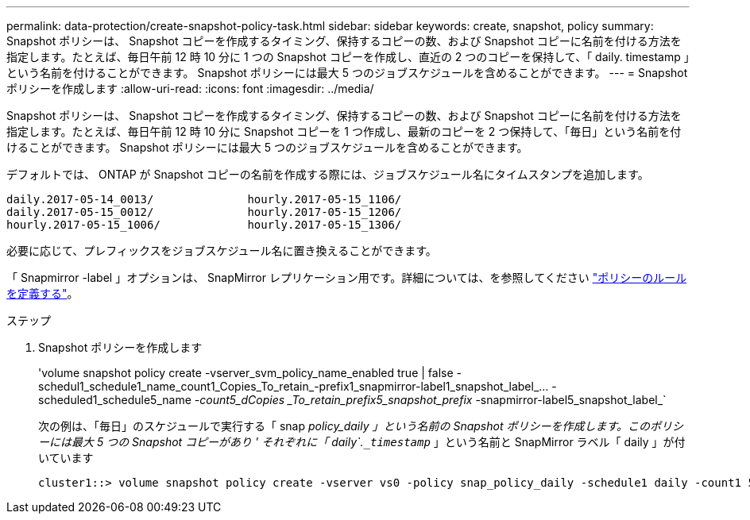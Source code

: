 ---
permalink: data-protection/create-snapshot-policy-task.html 
sidebar: sidebar 
keywords: create, snapshot, policy 
summary: Snapshot ポリシーは、 Snapshot コピーを作成するタイミング、保持するコピーの数、および Snapshot コピーに名前を付ける方法を指定します。たとえば、毎日午前 12 時 10 分に 1 つの Snapshot コピーを作成し、直近の 2 つのコピーを保持して、「 daily. timestamp 」という名前を付けることができます。 Snapshot ポリシーには最大 5 つのジョブスケジュールを含めることができます。 
---
= Snapshot ポリシーを作成します
:allow-uri-read: 
:icons: font
:imagesdir: ../media/


[role="lead"]
Snapshot ポリシーは、 Snapshot コピーを作成するタイミング、保持するコピーの数、および Snapshot コピーに名前を付ける方法を指定します。たとえば、毎日午前 12 時 10 分に Snapshot コピーを 1 つ作成し、最新のコピーを 2 つ保持して、「毎日」という名前を付けることができます。 Snapshot ポリシーには最大 5 つのジョブスケジュールを含めることができます。

デフォルトでは、 ONTAP が Snapshot コピーの名前を作成する際には、ジョブスケジュール名にタイムスタンプを追加します。

[listing]
----
daily.2017-05-14_0013/              hourly.2017-05-15_1106/
daily.2017-05-15_0012/              hourly.2017-05-15_1206/
hourly.2017-05-15_1006/             hourly.2017-05-15_1306/
----
必要に応じて、プレフィックスをジョブスケジュール名に置き換えることができます。

「 Snapmirror -label 」オプションは、 SnapMirror レプリケーション用です。詳細については、を参照してください link:define-rule-policy-task.html["ポリシーのルールを定義する"]。

.ステップ
. Snapshot ポリシーを作成します
+
'volume snapshot policy create -vserver_svm_policy_name_enabled true | false -schedul1_schedule1_name_count1_Copies_To_retain_-prefix1_snapmirror-label1_snapshot_label_… -scheduled1_schedule5_name _-count5_dCopies _To_retain_prefix5_snapshot_prefix_ -snapmirror-label5_snapshot_label_`

+
次の例は、「毎日」のスケジュールで実行する「 snap _policy_daily 」という名前の Snapshot ポリシーを作成します。このポリシーには最大 5 つの Snapshot コピーがあり ' それぞれに「 daily`.`_timestamp_` 」という名前と SnapMirror ラベル「 daily 」が付いています

+
[listing]
----
cluster1::> volume snapshot policy create -vserver vs0 -policy snap_policy_daily -schedule1 daily -count1 5 -snapmirror-label1 daily
----

